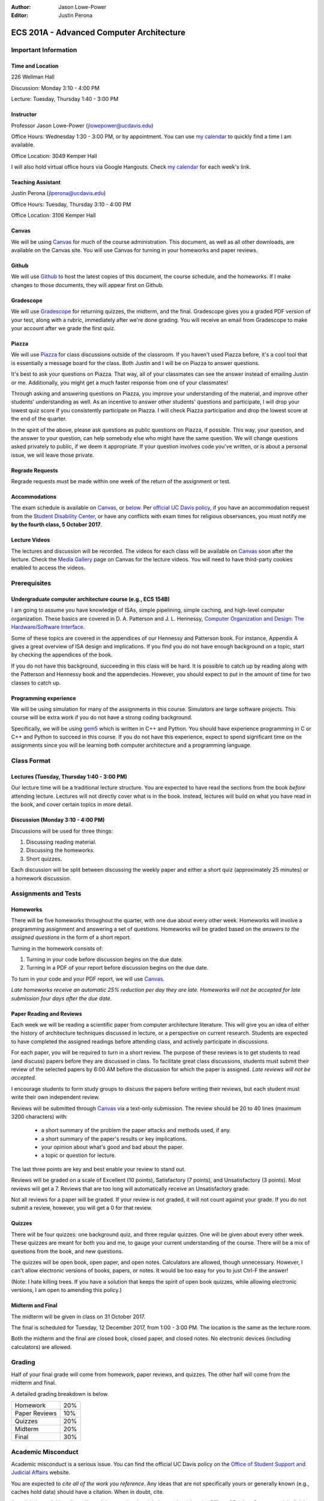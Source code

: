 :Author: Jason Lowe-Power
:Editor: Justin Perona

.. _Canvas: https://canvas.ucdavis.edu/courses/146759
.. _Github: https://github.com/jlpteaching/17fq-cs201a
.. _Gradescope: https://gradescope.com/courses/11391
.. _Piazza: https://piazza.com/class/j7z54vw7a5r2sl
.. _Media Gallery: https://canvas.ucdavis.edu/courses/146759/external_tools/970

=========================================
ECS 201A - Advanced Computer Architecture
=========================================

Important Information
---------------------

Time and Location
~~~~~~~~~~~~~~~~~

226 Wellman Hall

Discussion: Monday 3:10 - 4:00 PM

Lecture: Tuesday, Thursday 1:40 - 3:00 PM

Instructor
~~~~~~~~~~

Professor Jason Lowe-Power (jlowepower@ucdavis.edu)

Office Hours: Wednesday 1:30 - 3:00 PM, or by appointment.
You can use `my calendar`_ to quickly find a time I am available.

Office Location: 3049 Kemper Hall

I will also hold virtual office hours via Google Hangouts.
Check `my calendar`_ for each week's link.

.. _`my calendar`: http://goo.gl/hmtAH

Teaching Assistant
~~~~~~~~~~~~~~~~~~

Justin Perona (jlperona@ucdavis.edu)

Office Hours: Tuesday, Thursday 3:10 - 4:00 PM

Office Location: 3106 Kemper Hall

Canvas
~~~~~~

We will be using Canvas_ for much of the course administration.
This document, as well as all other downloads, are available on the Canvas site.
You will use Canvas for turning in your homeworks and paper reviews.

Github
~~~~~~

We will use Github_ to host the latest copies of this document, the course schedule, and the homeworks.
If I make changes to those documents, they will appear first on Github.

Gradescope
~~~~~~~~~~

We will use Gradescope_ for returning quizzes, the midterm, and the final.
Gradescope gives you a graded PDF version of your test, along with a rubric, immediately after we're done grading.
You will receive an email from Gradescope to make your account after we grade the first quiz.

Piazza
~~~~~~

We will use Piazza_ for class discussions outside of the classroom.
If you haven't used Piazza before, it's a cool tool that is essentially a message board for the class.
Both Justin and I will be on Piazza to answer questions.

It's best to ask your questions on Piazza.
That way, all of your classmates can see the answer instead of emailing Justin or me.
Additionally, you might get a much faster response from one of your classmates!

Through asking and answering questions on Piazza, you improve your understanding of the material, and improve other students' understanding as well.
As an incentive to answer other students' questions and participate, I will drop your lowest quiz score if you consistently participate on Piazza.
I will check Piazza participation and drop the lowest score at the end of the quarter.

In the spirit of the above, please ask questions as public questions on Piazza, if possible.
This way, your question, and the answer to your question, can help somebody else who might have the same question.
We will change questions asked privately to public, if we deem it appropriate.
If your question involves code you've written, or is about a personal issue, we will leave those private.

Regrade Requests
~~~~~~~~~~~~~~~~

Regrade requests must be made within one week of the return of the assignment or test.

Accommodations
~~~~~~~~~~~~~~

The exam schedule is available on Canvas_, or below_.
Per `official UC Davis policy`_, if you have an accommodation request from the `Student Disability Center`_, or have any conflicts with exam times for religious observances, you must notify me **by the fourth class, 5 October 2017**.

.. _official UC Davis policy: http://catalog.ucdavis.edu/academicinfo/exams.html
.. _Student Disability Center: https://sdc.ucdavis.edu/

Lecture Videos
~~~~~~~~~~~~~~

The lectures and discussion will be recorded.
The videos for each class will be available on Canvas_ soon after the lecture.
Check the `Media Gallery`_ page on Canvas for the lecture videos.
You will need to have third-party cookies enabled to access the videos.

Prerequisites
-------------

Undergraduate computer architecture course (e.g., ECS 154B)
~~~~~~~~~~~~~~~~~~~~~~~~~~~~~~~~~~~~~~~~~~~~~~~~~~~~~~~~~~~

I am going to assume you have knowledge of ISAs, simple pipelining, simple caching, and high-level computer organization.
These basics are covered in D. A. Patterson and J. L. Hennessy, `Computer Organization and Design: The Hardware/Software Interface`_.

Some of these topics are covered in the appendices of our Hennessy and Patterson book.
For instance, Appendix A gives a great overview of ISA design and implications.
If you find you do not have enough background on a topic, start by checking the appendices of the book.

If you do not have this background, succeeding in this class will be hard.
It is possible to catch up by reading along with the Patterson and Hennessy book and the appendecies.
However, you should expect to put in the amount of time for two classes to catch up.

.. _`Computer Organization and Design: The Hardware/Software Interface`: http://dl.acm.org/citation.cfm?id=2568134

Programming experience
~~~~~~~~~~~~~~~~~~~~~~

We will be using simulation for many of the assignments in this course. 
Simulators are large software projects.
This course will be extra work if you do not have a strong coding background.

Specifically, we will be using gem5_ which is written in C++ and Python.
You should have experience programming in C or C++ and Python to succeed in this course.
If you do not have this experience, expect to spend significant time on the assignments since you will be learning both computer architecture and a programming language.

.. _gem5: http://gem5.googlesource.com/

Class Format
------------

Lectures (Tuesday, Thursday 1:40 - 3:00 PM)
~~~~~~~~~~~~~~~~~~~~~~~~~~~~~~~~~~~~~~~~~~~

Our lecture time will be a traditional lecture structure.
You are expected to have read the sections from the book *before* attending lecture.
Lectures will not directly cover what is in the book.
Instead, lectures will build on what you have read in the book, and cover certain topics in more detail.

Discussion (Monday 3:10 - 4:00 PM)
~~~~~~~~~~~~~~~~~~~~~~~~~~~~~~~~~~

Discussions will be used for three things:

#. Discussing reading material.
#. Discussing the homeworks.
#. Short quizzes.

Each discussion will be split between discussing the weekly paper and either a short quiz (approximately 25 minutes) or a homework discussion.

Assignments and Tests
---------------------

Homeworks
~~~~~~~~~

There will be five homeworks throughout the quarter, with one due about every other week.
Homeworks will involve a programming assignment and answering a set of questions.
Homeworks will be graded based on the *answers to the assigned questions* in the form of a short report.

Turning in the homework consists of:

#. Turning in your code before discussion begins on the due date.
#. Turning in a PDF of your report before discussion begins on the due date.

To turn in your code and your PDF report, we will use Canvas_.

*Late homeworks receive an automatic 25% reduction per day they are late.
Homeworks will not be accepted for late submission four days after the due date.*

Paper Reading and Reviews
~~~~~~~~~~~~~~~~~~~~~~~~~

Each week we will be reading a scientific paper from computer architecture literature.
This will give you an idea of either the history of architecture techniques discussed in lecture, or a perspective on current research.
Students are expected to have completed the assigned readings before attending class, and actively participate in discussions.

For each paper, you will be required to turn in a short review.
The purpose of these reviews is to get students to read (and discuss) papers before they are discussed in class.
To facilitate great class discussions, students must submit their review of the selected papers by 6:00 AM before the discussion for which the paper is assigned.
*Late reviews will not be accepted.*

I encourage students to form study groups to discuss the papers before writing their reviews, but each student must write their own independent review.

Reviews will be submitted through Canvas_ via a text-only submission.
The review should be 20 to 40 lines (maximum 3200 characters) with:

 - a short summary of the problem the paper attacks and methods used, if any.
 - a short summary of the paper's results or key implications.
 - your opinion about what's good and bad about the paper.
 - a topic or question for lecture.

The last three points are key and best enable your review to stand out.

Reviews will be graded on a scale of Excellent (10 points), Satisfactory (7 points), and Unsatisfactory (3 points).
Most reviews will get a 7.
Reviews that are too long will automatically receive an Unsatisfactory grade.

Not all reviews for a paper will be graded.
If your review is not graded, it will not count against your grade.
If you do not submit a review, however, you will get a 0 for that review.

Quizzes
~~~~~~~

There will be four quizzes: one background quiz, and three regular quizzes.
One will be given about every other week.
These quizzes are meant for both you and me, to gauge your current understanding of the course.
There will be a mix of questions from the book, and new questions.

The quizzes will be open book, open paper, and open notes.
Calculators are allowed, though unnecessary.
However, I can't allow electronic versions of books, papers, or notes.
It would be too easy for you to just Ctrl-F the answer!

(Note: I hate killing trees.
If you have a solution that keeps the spirit of open book quizzes, while allowing electronic versions, I am open to amending this policy.)

Midterm and Final
~~~~~~~~~~~~~~~~~

The midterm will be given in class on 31 October 2017.

The final is scheduled for Tuesday, 12 December 2017, from 1:00 - 3:00 PM.
The location is the same as the lecture room.

Both the midterm and the final are closed book, closed paper, and closed notes.
No electronic devices (including calculators) are allowed.

Grading
-------

Half of your final grade will come from homework, paper reviews, and quizzes.
The other half will come from the midterm and final.

A detailed grading breakdown is below.

============= ===
Homework      20%

Paper Reviews 10%

Quizzes       20%

------------- ---

Midterm       20%

Final         30%
============= ===

Academic Misconduct
--------------------

Academic misconduct is a serious issue.
You can find the official UC Davis policy on the `Office of Student Support and Judicial Affairs`_ website.

You are expected to *cite all of the work you reference*.
Any ideas that are not specifically yours or generally known (e.g., caches hold data) should have a citation.
When in doubt, cite.

Any violations of this policy will result in reporting the violating student(s) to the Office of Student Support and Judicial Affairs.

.. _`Office of Student Support and Judicial Affairs`: http://sja.ucdavis.edu/

Reading List and Schedule
--------------------------

Textbook
~~~~~~~~

In this class we'll be closely following `Computer Architecture: A Quantitative Approach`_ by J. L. Hennessy and D. A. Patterson.
You can find the book at the `university bookstore`_ or through various sites online.
This is a great book.
It's easy to read and very thorough.
Every computer architect should have a copy!

There is both a physical and a digital copy available.
You will be doing *a lot* of reading from the book, so I suggest you choose what is most comfortable for you.
We will also have open book quizzes (see above__), and you will *not* be able to use the electronic copy during the quizzes.

__ `Quizzes`_

A PDF version of the book is available through ACM__.
Getting the book through ACM requires an ACM membership and buying access to the ACM Digital Library.
While this is an option, paper copies of the book may be cheaper elsewhere.

.. _`Computer Architecture: A Quantitative Approach`: http://dl.acm.org/citation.cfm?id=1999263
.. _university bookstore: http://ucdavisstores.com/SelectTermDept
__ `Computer Architecture: A Quantitative Approach`_


Reading List
~~~~~~~~~~~~

We will be reading about one paper per week from the current computer architecture literature.
Each discussion you will be assigned at least one paper to review, although there may be other optional papers for you to read or skim.
You are not *required* to review the optional papers, but they will be discussed in class and will further contribute to your understanding.

The `schedule below`__ has links to the papers that will work if you are on campus or logged in with the `library VPN`_.
You can find PDFs of these papers on Canvas_.

__ `below`_
.. _library VPN: https://www.library.ucdavis.edu/service/connect-from-off-campus/

.. _below:

Schedule
~~~~~~~~

See the syllabus PDF on Canvas_ if the table doesn't appear below.

.. csv-table:: Schedule
    :widths: 12, 7, 25, 30
    :file: schedule.csv
